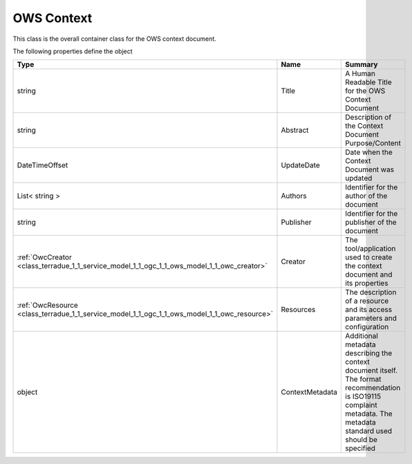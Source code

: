 .. _class_terradue_1_1_service_model_1_1_ogc_1_1_ows_model_1_1_ows_context:

OWS Context
-----------


This class is the overall container class for the OWS context document. 






The following properties define the object

.. cssclass:: propertiestable

+----------------------------------------------------------------------------------------------+-----------------+------------------------------------------------------------------------------------------------------------------------------------------------------------------------+
| Type                                                                                         | Name            | Summary                                                                                                                                                                |
+==============================================================================================+=================+========================================================================================================================================================================+
| string                                                                                       | Title           | A Human Readable Title for the OWS Context Document                                                                                                                    |
+----------------------------------------------------------------------------------------------+-----------------+------------------------------------------------------------------------------------------------------------------------------------------------------------------------+
| string                                                                                       | Abstract        | Description of the Context Document Purpose/Content                                                                                                                    |
+----------------------------------------------------------------------------------------------+-----------------+------------------------------------------------------------------------------------------------------------------------------------------------------------------------+
| DateTimeOffset                                                                               | UpdateDate      | Date when the Context Document was updated                                                                                                                             |
+----------------------------------------------------------------------------------------------+-----------------+------------------------------------------------------------------------------------------------------------------------------------------------------------------------+
| List< string >                                                                               | Authors         | Identifier for the author of the document                                                                                                                              |
+----------------------------------------------------------------------------------------------+-----------------+------------------------------------------------------------------------------------------------------------------------------------------------------------------------+
| string                                                                                       | Publisher       | Identifier for the publisher of the document                                                                                                                           |
+----------------------------------------------------------------------------------------------+-----------------+------------------------------------------------------------------------------------------------------------------------------------------------------------------------+
| :ref:`OwcCreator <class_terradue_1_1_service_model_1_1_ogc_1_1_ows_model_1_1_owc_creator>`   | Creator         | The tool/application used to create the context document and its properties                                                                                            |
+----------------------------------------------------------------------------------------------+-----------------+------------------------------------------------------------------------------------------------------------------------------------------------------------------------+
| :ref:`OwcResource <class_terradue_1_1_service_model_1_1_ogc_1_1_ows_model_1_1_owc_resource>` | Resources       | The description of a resource and its access parameters and configuration                                                                                              |
+----------------------------------------------------------------------------------------------+-----------------+------------------------------------------------------------------------------------------------------------------------------------------------------------------------+
| object                                                                                       | ContextMetadata | Additional metadata describing the context document itself. The format recommendation is ISO19115 complaint metadata. The metadata standard used should be specified   |
+----------------------------------------------------------------------------------------------+-----------------+------------------------------------------------------------------------------------------------------------------------------------------------------------------------+

